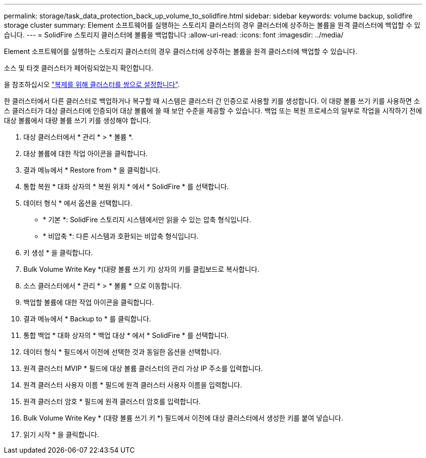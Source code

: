 ---
permalink: storage/task_data_protection_back_up_volume_to_solidfire.html 
sidebar: sidebar 
keywords: volume backup, solidfire storage cluster 
summary: Element 소프트웨어를 실행하는 스토리지 클러스터의 경우 클러스터에 상주하는 볼륨을 원격 클러스터에 백업할 수 있습니다. 
---
= SolidFire 스토리지 클러스터에 볼륨을 백업합니다
:allow-uri-read: 
:icons: font
:imagesdir: ../media/


[role="lead"]
Element 소프트웨어를 실행하는 스토리지 클러스터의 경우 클러스터에 상주하는 볼륨을 원격 클러스터에 백업할 수 있습니다.

소스 및 타겟 클러스터가 페어링되었는지 확인합니다.

을 참조하십시오 link:task_replication_pair_clusters.html["복제를 위해 클러스터를 쌍으로 설정합니다"].

한 클러스터에서 다른 클러스터로 백업하거나 복구할 때 시스템은 클러스터 간 인증으로 사용할 키를 생성합니다. 이 대량 볼륨 쓰기 키를 사용하면 소스 클러스터가 대상 클러스터에 인증되어 대상 볼륨에 쓸 때 보안 수준을 제공할 수 있습니다. 백업 또는 복원 프로세스의 일부로 작업을 시작하기 전에 대상 볼륨에서 대량 볼륨 쓰기 키를 생성해야 합니다.

. 대상 클러스터에서 * 관리 * > * 볼륨 *.
. 대상 볼륨에 대한 작업 아이콘을 클릭합니다.
. 결과 메뉴에서 * Restore from * 을 클릭합니다.
. 통합 복원 * 대화 상자의 * 복원 위치 * 에서 * SolidFire * 를 선택합니다.
. 데이터 형식 * 에서 옵션을 선택합니다.
+
** * 기본 *: SolidFire 스토리지 시스템에서만 읽을 수 있는 압축 형식입니다.
** * 비압축 *: 다른 시스템과 호환되는 비압축 형식입니다.


. 키 생성 * 을 클릭합니다.
. Bulk Volume Write Key *(대량 볼륨 쓰기 키) 상자의 키를 클립보드로 복사합니다.
. 소스 클러스터에서 * 관리 * > * 볼륨 * 으로 이동합니다.
. 백업할 볼륨에 대한 작업 아이콘을 클릭합니다.
. 결과 메뉴에서 * Backup to * 를 클릭합니다.
. 통합 백업 * 대화 상자의 * 백업 대상 * 에서 * SolidFire * 를 선택합니다.
. 데이터 형식 * 필드에서 이전에 선택한 것과 동일한 옵션을 선택합니다.
. 원격 클러스터 MVIP * 필드에 대상 볼륨 클러스터의 관리 가상 IP 주소를 입력합니다.
. 원격 클러스터 사용자 이름 * 필드에 원격 클러스터 사용자 이름을 입력합니다.
. 원격 클러스터 암호 * 필드에 원격 클러스터 암호를 입력합니다.
. Bulk Volume Write Key * (대량 볼륨 쓰기 키 *) 필드에서 이전에 대상 클러스터에서 생성한 키를 붙여 넣습니다.
. 읽기 시작 * 을 클릭합니다.

